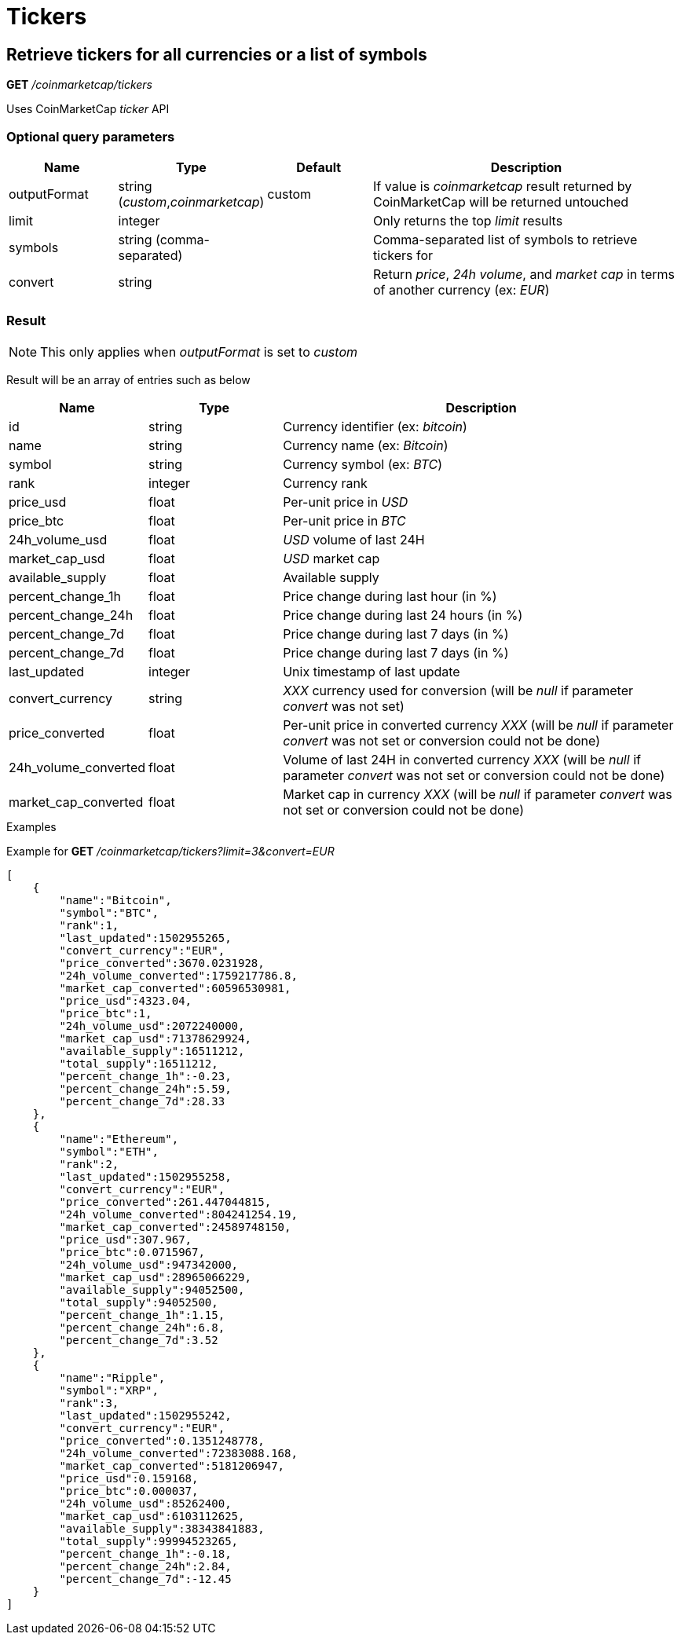 = Tickers

== Retrieve tickers for all currencies or a list of symbols

*GET* _/coinmarketcap/tickers_

Uses CoinMarketCap _ticker_ API

=== Optional query parameters

[cols="1,1a,1a,3a", options="header"]
|===

|Name
|Type
|Default
|Description

|outputFormat
|string (_custom_,_coinmarketcap_)
|custom
|If value is _coinmarketcap_ result returned by CoinMarketCap will be returned untouched

|limit
|integer
|
|Only returns the top _limit_ results

|symbols
|string (comma-separated)
|
|Comma-separated list of symbols to retrieve tickers for

|convert
|string
|
|Return _price_, _24h volume_, and _market cap_ in terms of another currency (ex: _EUR_)

|===

=== Result

[NOTE]
====
This only applies when _outputFormat_ is set to _custom_
====

Result will be an array of entries such as below

[cols="1a,1a,3a", options="header"]
|===
|Name
|Type
|Description

|id
|string
|Currency identifier (ex: _bitcoin_)

|name
|string
|Currency name (ex: _Bitcoin_)

|symbol
|string
|Currency symbol (ex: _BTC_)

|rank
|integer
|Currency rank

|price_usd
|float
|Per-unit price in _USD_

|price_btc
|float
|Per-unit price in _BTC_

|24h_volume_usd
|float
|_USD_ volume of last 24H

|market_cap_usd
|float
|_USD_ market cap

|available_supply
|float
|Available supply

|percent_change_1h
|float
|Price change during last hour (in %)

|percent_change_24h
|float
|Price change during last 24 hours (in %)

|percent_change_7d
|float
|Price change during last 7 days (in %)

|percent_change_7d
|float
|Price change during last 7 days (in %)

|last_updated
|integer
|Unix timestamp of last update

|convert_currency
|string
|_XXX_ currency used for conversion (will be _null_ if parameter _convert_ was not set)

|price_converted
|float
|Per-unit price in converted currency _XXX_ (will be _null_ if parameter _convert_ was not set or conversion could not be done)

|24h_volume_converted
|float
|Volume of last 24H in converted currency _XXX_ (will be _null_ if parameter _convert_ was not set or conversion could not be done)

|market_cap_converted
|float
|Market cap in currency _XXX_ (will be _null_ if parameter _convert_ was not set or conversion could not be done)

|===

.Examples

Example for *GET* _/coinmarketcap/tickers?limit=3&convert=EUR_

[source,json]
----
[
    {
        "name":"Bitcoin",
        "symbol":"BTC",
        "rank":1,
        "last_updated":1502955265,
        "convert_currency":"EUR",
        "price_converted":3670.0231928,
        "24h_volume_converted":1759217786.8,
        "market_cap_converted":60596530981,
        "price_usd":4323.04,
        "price_btc":1,
        "24h_volume_usd":2072240000,
        "market_cap_usd":71378629924,
        "available_supply":16511212,
        "total_supply":16511212,
        "percent_change_1h":-0.23,
        "percent_change_24h":5.59,
        "percent_change_7d":28.33
    },
    {
        "name":"Ethereum",
        "symbol":"ETH",
        "rank":2,
        "last_updated":1502955258,
        "convert_currency":"EUR",
        "price_converted":261.447044815,
        "24h_volume_converted":804241254.19,
        "market_cap_converted":24589748150,
        "price_usd":307.967,
        "price_btc":0.0715967,
        "24h_volume_usd":947342000,
        "market_cap_usd":28965066229,
        "available_supply":94052500,
        "total_supply":94052500,
        "percent_change_1h":1.15,
        "percent_change_24h":6.8,
        "percent_change_7d":3.52
    },
    {
        "name":"Ripple",
        "symbol":"XRP",
        "rank":3,
        "last_updated":1502955242,
        "convert_currency":"EUR",
        "price_converted":0.1351248778,
        "24h_volume_converted":72383088.168,
        "market_cap_converted":5181206947,
        "price_usd":0.159168,
        "price_btc":0.000037,
        "24h_volume_usd":85262400,
        "market_cap_usd":6103112625,
        "available_supply":38343841883,
        "total_supply":99994523265,
        "percent_change_1h":-0.18,
        "percent_change_24h":2.84,
        "percent_change_7d":-12.45
    }
]
----
